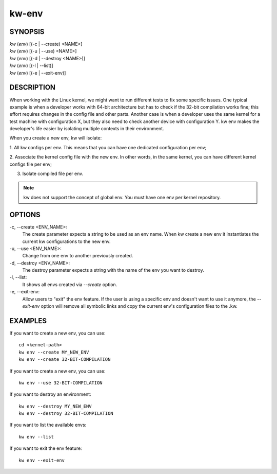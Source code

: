 ======
kw-env
======

.. _env-doc:

SYNOPSIS
========
| *kw* (*env*) [(-c | \--create) <NAME>]
| *kw* (*env*) [(-u | \--use) <NAME>]
| *kw* (*env*) [(-d | \--destroy <NAME>)]
| *kw* (*env*) [(-l | \--list)]
| *kw* (*env*) [(-e | \--exit-env)]

DESCRIPTION
===========
When working with the Linux kernel, we might want to run different tests to fix
some specific issues. One typical example is when a developer works with 64-bit
architecture but has to check if the 32-bit compilation works fine; this effort
requires changes in the config file and other parts. Another case is when a
developer uses the same kernel for a test machine with configuration X, but
they also need to check another device with configuration Y. kw env makes the
developer's life easier by isolating multiple contexts in their environment.

When you create a new env, kw will isolate:

1. All kw configs per env. This means that you can have one dedicated
configuration per env;

2. Associate the kernel config file with the new env. In other words, in the
same kernel, you can have different kernel configs file per env;

3. Isolate compiled file per env.

.. note::
  kw does not support the concept of global env. You must have one env per
  kernel repository.

OPTIONS
=======
-c, \--create <ENV_NAME>:
  The create parameter expects a string to be used as an env name. When kw
  create a new env it instantiates the current kw configurations to the new
  env.

-u, \--use <ENV_NAME>:
  Change from one env to another previously created.

-d, \--destroy <ENV_NAME>:
  The destroy parameter expects a string with the name of the env you want
  to destroy.

-l, \--list:
  It shows all envs created via `\--create` option.

-e, \--exit-env:
  Allow users to "exit" the env feature. If the user is using a specific env
  and doesn't want to use it anymore, the `--exit-env` option will remove all
  symbolic links and copy the current env's configuration files to the .kw.

EXAMPLES
========
If you want to create a new env, you can use::

  cd <kernel-path>
  kw env --create MY_NEW_ENV
  kw env --create 32-BIT-COMPILATION

If you want to create a new env, you can use::

  kw env --use 32-BIT-COMPILATION

If you want to destroy an environment::

  kw env --destroy MY_NEW_ENV
  kw env --destroy 32-BIT-COMPILATION

If you want to list the available envs::

  kw env --list

If you want to exit the env feature::

  kw env --exit-env
